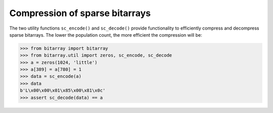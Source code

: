 Compression of sparse bitarrays
===============================

The two utility functions ``sc_encode()`` and ``sc_decode()`` provide
functionality to efficiently compress and decompress sparse bitarrays.
The lower the population count, the more efficient the compression will be:

.. code-block:: python

    >>> from bitarray import bitarray
    >>> from bitarray.util import zeros, sc_encode, sc_decode
    >>> a = zeros(1024, 'little')
    >>> a[389] = a[780] = 1
    >>> data = sc_encode(a)
    >>> data
    b'L\x00\x00\x01\x85\x00\x81\x0c'
    >>> assert sc_decode(data) == a
